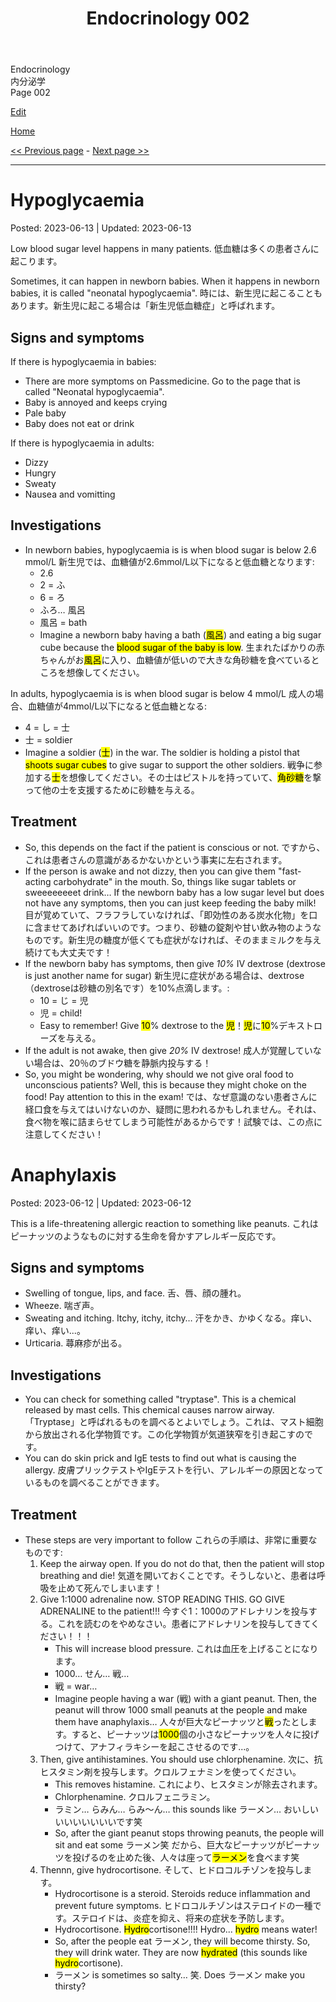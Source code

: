 #+TITLE: Endocrinology 002

#+BEGIN_EXPORT html
<div class="engt">Endocrinology</div>
<div class="japt">内分泌学</div>
<div class="engt">Page 002</div>
#+END_EXPORT

[[https://github.com/ahisu6/ahisu6.github.io/edit/main/src/e/002.org][Edit]]

[[file:./index.org][Home]]

[[file:./001.org][<< Previous page]] - [[file:./003.org][Next page >>]]

-----

#+TOC: headlines 2

* Hypoglycaemia
:PROPERTIES:
:CUSTOM_ID: org5506f29
:END:

Posted: 2023-06-13 | Updated: 2023-06-13

Low blood sugar level happens in many patients. @@html:<span class="ja">低血糖は多くの患者さんに起こります。</span>@@

Sometimes, it can happen in newborn babies. When it happens in newborn babies, it is called "neonatal hypoglycaemia". @@html:<span class="ja">時には、新生児に起こることもあります。新生児に起こる場合は「新生児低血糖症」と呼ばれます。</span>@@

** Signs and symptoms
:PROPERTIES:
:CUSTOM_ID: orgff9e020
:END:

If there is hypoglycaemia in babies:
- There are more symptoms on Passmedicine. Go to the page that is called "Neonatal hypoglycaemia".
- Baby is annoyed and keeps crying
- Pale baby
- Baby does not eat or drink

If there is hypoglycaemia in adults:
- Dizzy
- Hungry
- Sweaty
- Nausea and vomitting

** Investigations
:PROPERTIES:
:CUSTOM_ID: org87d0e68
:END:

- In newborn babies, hypoglycaemia is is when blood sugar is below 2.6 mmol/L @@html:<span class="ja">新生児では、血糖値が2.6mmol/L以下になると低血糖となります</span>@@:
  - 2.6
  - 2 = ふ
  - 6 = ろ
  - ふろ... 風呂
  - 風呂 = bath
  - @@html:Imagine a newborn baby having a bath (<mark>風呂</mark>) and eating a big sugar cube because the <mark>blood sugar of the baby is low</mark>. <span class="ja">生まれたばかりの赤ちゃんがお<mark>風呂</mark>に入り、血糖値が低いので大きな角砂糖を食べているところを想像してください。</span>@@

In adults, hypoglycaemia is is when blood sugar is below 4 mmol/L @@html:<span class="ja">成人の場合、血糖値が4mmol/L以下になると低血糖となる</span>@@:
  - 4 = し = 士
  - 士 = soldier
  - @@html:Imagine a soldier (<mark>士</mark>) in the war. The soldier is holding a pistol that <mark>shoots sugar cubes</mark> to give sugar to support the other soldiers. <span class="ja">戦争に参加する<mark>士</mark>を想像してください。その士はピストルを持っていて、<mark>角砂糖</mark>を撃って他の士を支援するために砂糖を与える。</span>@@

** Treatment
:PROPERTIES:
:CUSTOM_ID: org22b3a22
:END:

- So, this depends on the fact if the patient is conscious or not. @@html:<span class="ja">ですから、これは患者さんの意識があるかないかという事実に左右されます。</span>@@
- If the person is awake and not dizzy, then you can give them "fast-acting carbohydrate" in the mouth. So, things like sugar tablets or sweeeeeeeet drink... If the newborn baby has a low sugar level but does not have any symptoms, then you can just keep feeding the baby milk! @@html:<span class="ja">目が覚めていて、フラフラしていなければ、「即効性のある炭水化物」を口に含ませてあげればいいのです。つまり、砂糖の錠剤や甘い飲み物のようなものです。新生児の糖度が低くても症状がなければ、そのままミルクを与え続けても大丈夫です！</span>@@
- If the newborn baby has symptoms, then give /10%/ IV dextrose (dextrose is just another name for sugar) @@html:<span class="ja">新生児に症状がある場合は、dextrose（dextroseは砂糖の別名です）を10%点滴します。</span>@@:
  - 10 = じ = 児
  - 児 = child!
  - @@html:Easy to remember! Give <mark>10</mark>% dextrose to the <mark>児</mark>！<span class="ja"><mark>児</mark>に<mark>10</mark>%デキストローズを与える。</span>@@
- If the adult is not awake, then give /20%/ IV dextrose! @@html:<span class="ja">成人が覚醒していない場合は、20％のブドウ糖を静脈内投与する！</span>@@
- So, you might be wondering, why should we not give oral food to unconscious patients? Well, this is because they might choke on the food! Pay attention to this in the exam! @@html:<span class="ja">では、なぜ意識のない患者さんに経口食を与えてはいけないのか、疑問に思われるかもしれません。それは、食べ物を喉に詰まらせてしまう可能性があるからです！試験では、この点に注意してください！</span>@@

* Anaphylaxis
:PROPERTIES:
:CUSTOM_ID: orgeec3172
:END:

Posted: 2023-06-12 | Updated: 2023-06-12

This is a life-threatening allergic reaction to something like peanuts. @@html:<span class="ja">これはピーナッツのようなものに対する生命を脅かすアレルギー反応です。</span>@@

** Signs and symptoms
:PROPERTIES:
:CUSTOM_ID: orga812fc8
:END:

- Swelling of tongue, lips, and face. @@html:<span class="ja">舌、唇、顔の腫れ。</span>@@
- Wheeze. @@html:<span class="ja">喘ぎ声。</span>@@
- Sweating and itching. Itchy, itchy, itchy... @@html:<span class="ja">汗をかき、かゆくなる。痒い、痒い、痒い...。</span>@@
- Urticaria. @@html:<span class="ja">蕁麻疹が出る。</span>@@

** Investigations
:PROPERTIES:
:CUSTOM_ID: org0f86fc8
:END:

- You can check for something called "tryptase". This is a chemical released by mast cells. This chemical causes narrow airway. @@html:<span class="ja">「Tryptase」と呼ばれるものを調べるとよいでしょう。これは、マスト細胞から放出される化学物質です。この化学物質が気道狭窄を引き起こすのです。</span>@@
- You can do skin prick and IgE tests to find out what is causing the allergy. @@html:<span class="ja">皮膚プリックテストやIgEテストを行い、アレルギーの原因となっているものを調べることができます。</span>@@

** Treatment
:PROPERTIES:
:CUSTOM_ID: org9b2352c
:END:

- These steps are very important to follow @@html:<span class="ja">これらの手順は、非常に重要なものです</span>@@:
  1. Keep the airway open. If you do not do that, then the patient will stop breathing and die! @@html:<span class="ja">気道を開いておくことです。そうしないと、患者は呼吸を止めて死んでしまいます！</span>@@
  2. Give 1:1000 adrenaline now. STOP READING THIS. GO GIVE ADRENALINE to the patient!!! @@html:<span class="ja">今すぐ1：1000のアドレナリンを投与する。これを読むのをやめなさい。患者にアドレナリンを投与してきてください！！！</span>@@
    - This will increase blood pressure. @@html:<span class="ja">これは血圧を上げることになります。</span>@@
    - 1000... せん... 戦...
    - 戦 = war...
    - Imagine people having a war (戦) with a giant peanut. Then, the peanut will throw 1000 small peanuts at the people and make them have anaphylaxis... @@html:<span class="ja">人々が巨大なピーナッツと<mark>戦</mark>ったとします。すると、ピーナッツは<mark>1000</mark>個の小さなピーナッツを人々に投げつけて、アナフィラキシーを起こさせるのです...。</span>@@
  3. Then, give antihistamines. You should use chlorphenamine. @@html:<span class="ja">次に、抗ヒスタミン剤を投与します。クロルフェナミンを使ってください。</span>@@
    - This removes histamine. @@html:<span class="ja">これにより、ヒスタミンが除去されます。</span>@@
    - Chlorphenamine. クロルフェニラミン。
    - ラミン... らみん... らみ～ん... this sounds like ラーメン... おいしいいいいいいいいです笑
    - So, after the giant peanut stops throwing peanuts, the people will sit and eat some ラーメン笑 @@html:<span class="ja">だから、巨大なピーナッツがピーナッツを投げるのを止めた後、人々は座って<mark>ラーメン</mark>を食べます笑</span>@@
  4. Thennn, give hydrocortisone. @@html:<span class="ja">そして、ヒドロコルチゾンを投与します。</span>@@
    - Hydrocortisone is a steroid. Steroids reduce inflammation and prevent future symptoms. @@html:<span class="ja">ヒドロコルチゾンはステロイドの一種です。ステロイドは、炎症を抑え、将来の症状を予防します。</span>@@
    - @@html:Hydrocortisone. <mark>Hydro</mark>cortisone!!!! Hydro... <mark>hydro</mark> means water!@@
    - @@html:So, after the people eat ラーメン, they will become thirsty. So, they will drink water. They are now <mark>hydrated</mark> (this sounds like <mark>hydro</mark>cortisone).@@
    - ラーメン is sometimes so salty... 笑. Does ラーメン make you thirsty?
